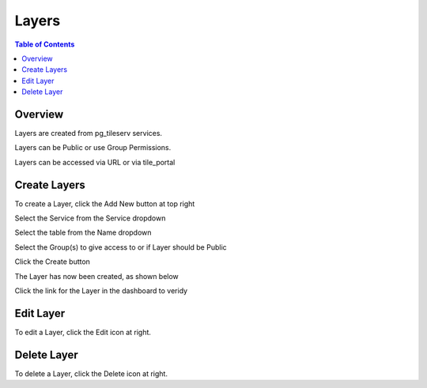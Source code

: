 **********************
Layers
**********************

.. contents:: Table of Contents
Overview
==================

Layers are created from pg_tileserv services.

Layers can be Public or use Group Permissions.

Layers can be accessed via URL or via tile_portal


Create Layers
======================

To create a Layer, click the Add New button at top right

.. image:: _static/layer-add-new.png

Select the Service from the Service dropdown

.. image:: _static/layer-create-new.png

Select the table from the Name dropdown

.. image:: _static/layer-create.png

Select the Group(s) to give access to or if Layer should be Public

.. image:: _static/layer-create-new-save.png


Click the Create button

The Layer has now been created, as shown below

.. image:: _static/layer-created-final.png

Click the link for the Layer in the dashboard to veridy

.. image:: _static/layer-end-user.png

.. image:: _static/layer-show-layer.png


Edit Layer
======================

To edit a Layer, click the Edit icon at right.


Delete Layer
======================

To delete a Layer, click the Delete icon at right.










